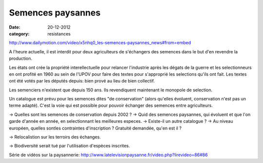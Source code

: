 Semences paysannes
##################

:date: 20-12-2012
:category: resistances

http://www.dailymotion.com/video/x5nhq0_les-semences-paysannes_news#from=embed

A l'heure actuelle, il est interdit pour deux agriculteurs de s'échangers des semences dans le but d'en revendre la production.

Les états ont crée la propriété interellectuelle pour relancer l'industrie après les dégats de la guerre et les selectionneurs en ont profité en 1960 au sein de l'UPOV pour faire des textes pour s'approprié les selections qu'ils ont fait. Les textes ont été votés par les députés depuis: bien prové au lieu de bien collectif.

Les semenciers n'existent que depuis 150 ans. Ils revendiquent maintenant le monopole de selection.

Un catalogue est prévu pour les semences dites "de conservation" (alors qu'elles évoluent, conservation n'est pas un terme adapté). C'est la voie qui est possible pour pouvoir échanger des semences entre agriculteurs.

→ Quelles sont les semences de conservation depuis 2002 ? → Quid des semences paysannes, qui évoluent et que l'on garde d'année en année, en selectionnant les meilleures especes. → Existe-il un autre catalogue ? → Au niveau européen, quelles sontles contraintes d'inscription ? Gratuité demandée, qu'en est il ?

→ Relocalistion sur les terroirs des échanges.

→ Biodiversité serait tué par l'utilisation d'espèces inscrites.

Série de vidéos sur la paysannerie: http://www.latelevisionpaysanne.fr/video.php?lirevideo=86#86
